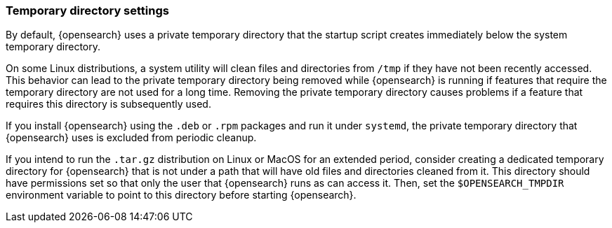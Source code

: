 [[es-tmpdir]]
[discrete]
=== Temporary directory settings

By default, {opensearch} uses a private temporary directory that the startup
script creates immediately below the system temporary directory.

On some Linux distributions, a system utility will clean files and directories
from `/tmp` if they have not been recently accessed. This behavior can lead to
the private temporary directory being removed while {opensearch} is running if
features that require the temporary directory are not used for a long time.
Removing the private temporary directory causes problems if a feature that
requires this directory is subsequently used.

If you install {opensearch} using the `.deb` or `.rpm` packages and run it
under `systemd`, the private temporary directory that {opensearch} uses
is excluded from periodic cleanup.

If you intend to run the `.tar.gz` distribution on Linux or MacOS for
an extended period, consider creating a dedicated temporary
directory for {opensearch} that is not under a path that will have old files
and directories cleaned from it. This directory should have permissions set
so that only the user that {opensearch} runs as can access it. Then, set the
`$OPENSEARCH_TMPDIR` environment variable to point to this directory before starting
{opensearch}.
